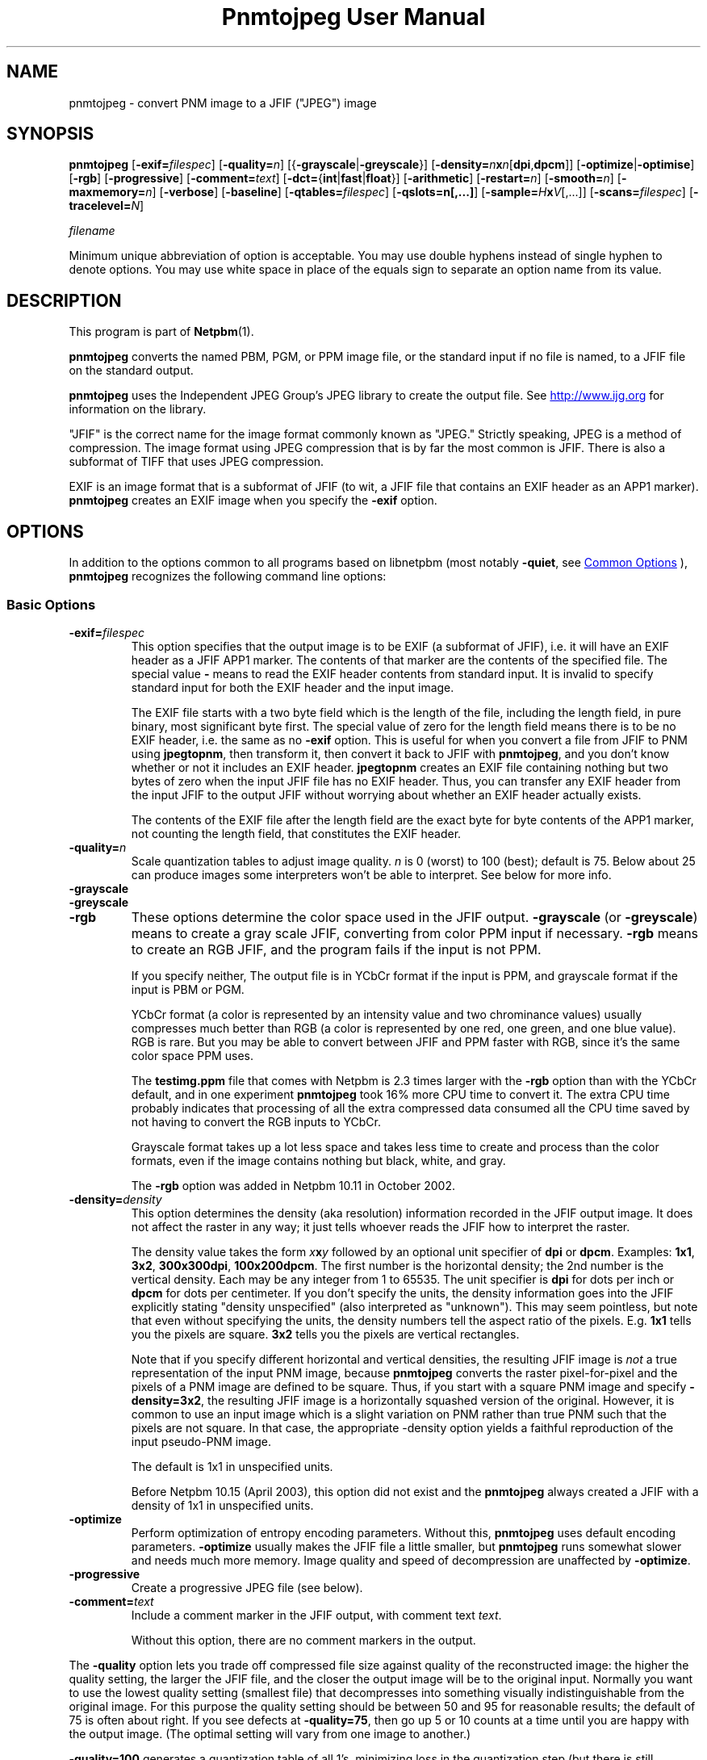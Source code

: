 \
.\" This man page was generated by the Netpbm tool 'makeman' from HTML source.
.\" Do not hand-hack it!  If you have bug fixes or improvements, please find
.\" the corresponding HTML page on the Netpbm website, generate a patch
.\" against that, and send it to the Netpbm maintainer.
.TH "Pnmtojpeg User Manual" 0 "23 April 2007" "netpbm documentation"

.SH NAME
pnmtojpeg - convert PNM image to a JFIF ("JPEG") image

.UN synopsis
.SH SYNOPSIS

\fBpnmtojpeg\fP
[\fB-exif=\fP\fIfilespec\fP]
[\fB-quality=\fP\fIn\fP]
[{\fB-grayscale\fP|\fB-greyscale\fP}]
[\fB-density=\fP\fIn\fP\fBx\fP\fIn\fP[\fBdpi\fP,\fBdpcm\fP]]
[\fB-optimize\fP|\fB-optimise\fP]
[\fB-rgb\fP]
[\fB-progressive\fP]
[\fB-comment=\fP\fItext\fP]
[\fB-dct=\fP{\fBint\fP|\fBfast\fP|\fBfloat\fP}]
[\fB-arithmetic\fP]
[\fB-restart=\fP\fIn\fP]
[\fB-smooth=\fP\fIn\fP]
[\fB-maxmemory=\fP\fIn\fP]
[\fB-verbose\fP]
[\fB-baseline\fP]
[\fB-qtables=\fP\fIfilespec\fP]
[\fB-qslots=n[,...]\fP]
[\fB-sample=\fP\fIH\fP\fBx\fP\fIV\fP[,...]]
[\fB-scans=\fP\fIfilespec\fP]
[\fB-tracelevel=\fP\fIN\fP]

\fIfilename\fP
.PP
Minimum unique abbreviation of option is acceptable.  You may use double
hyphens instead of single hyphen to denote options.  You may use white
space in place of the equals sign to separate an option name from its value.


.UN description
.SH DESCRIPTION
.PP
This program is part of
.BR "Netpbm" (1)\c
\&.
.PP
\fBpnmtojpeg\fP converts the named PBM, PGM, or PPM image file, or
the standard input if no file is named, to a JFIF file on the standard
output.
.PP
\fBpnmtojpeg\fP uses the Independent JPEG Group's JPEG library to
create the output file.  See \fB
.UR http://www.ijg.org
http://www.ijg.org
.UE
\& \fP for information
on the library.
.PP
"JFIF" is the correct name for the image format commonly
known as "JPEG." Strictly speaking, JPEG is a method of
compression.  The image format using JPEG compression that is by far
the most common is JFIF.  There is also a subformat of TIFF that uses
JPEG compression.
.PP
EXIF is an image format that is a subformat of JFIF (to wit, a JFIF
file that contains an EXIF header as an APP1 marker).
\fBpnmtojpeg\fP creates an EXIF image when you specify the
\fB-exif\fP option.

.UN options
.SH OPTIONS
.PP
In addition to the options common to all programs based on libnetpbm
(most notably \fB-quiet\fP, see 
.UR index.html#commonoptions
 Common Options
.UE
\&), \fBpnmtojpeg\fP recognizes the following
command line options:

.UN basicopts
.SS Basic Options


.TP
\fB-exif=\fP\fIfilespec\fP
This option specifies that the output image is to be EXIF (a subformat
of JFIF), i.e. it will have an EXIF header as a JFIF APP1 marker.
The contents of that marker are the contents of the specified file.
The special value \fB-\fP 
means to read the EXIF header contents from standard input.  It is
invalid to specify standard input for both the EXIF header and the
input image.
.sp
The EXIF file starts with a two byte field which is the length of
the file, including the length field, in pure binary, most significant
byte first.  The special value of zero for the length field means there
is to be no EXIF header, i.e. the same as no \fB-exif\fP
option.  This is useful for when you convert a file from JFIF to PNM
using \fBjpegtopnm\fP,
then transform it, then convert it back to JFIF with
\fBpnmtojpeg\fP, and you don't know whether or not it includes an EXIF header.
\fBjpegtopnm\fP
creates an EXIF file containing nothing but two bytes of zero when
the input JFIF file has no EXIF header.  Thus, you can transfer
any EXIF header from the input JFIF to the output JFIF without
worrying about whether an EXIF header actually exists.
.sp
The contents of the EXIF file after the length field are the exact
byte for byte contents of the APP1 marker, not counting the length
field, that constitutes the EXIF header.

.TP
\fB-quality=\fP\fIn\fP
Scale quantization tables to adjust image quality.  \fIn\fP is 0
(worst) to 100 (best); default is 75.  Below about 25 can produce images
some interpreters won't be able to interpret.  See below for more info.

.TP
\fB-grayscale\fP
.TP
\fB-greyscale\fP
.TP
\fB-rgb\fP
These options determine the color space used in the JFIF output.
\fB-grayscale\fP (or \fB-greyscale\fP) means to create a gray scale
JFIF, converting from color PPM input if necessary.  \fB-rgb\fP means to
create an RGB JFIF, and the program fails if the input is not PPM.
.sp
If you specify neither, The output file is in YCbCr format if the
input is PPM, and grayscale format if the input is PBM or PGM.
.sp
YCbCr format (a color is represented by an intensity value and two
chrominance values) usually compresses much better than RGB (a color
is represented by one red, one green, and one blue value).  RGB is
rare.  But you may be able to convert between JFIF and PPM faster with
RGB, since it's the same color space PPM uses.
.sp
The \fBtestimg.ppm\fP file that comes with Netpbm is 2.3 times
larger with the \fB-rgb\fP option than with the YCbCr default, and in
one experiment \fBpnmtojpeg\fP took 16% more CPU time to convert it.
The extra CPU time probably indicates that processing of all the extra
compressed data consumed all the CPU time saved by not having to
convert the RGB inputs to YCbCr.
.sp
Grayscale format takes up a lot less space and takes less time to create
and process than the color formats, even if the image contains nothing
but black, white, and gray.
.sp
The \fB-rgb\fP option was added in Netpbm 10.11 in October 2002.

.TP
\fB-density=\fP\fIdensity\fP
This option determines the density (aka resolution) information
recorded in the JFIF output image.  It does not affect the raster in
any way; it just tells whoever reads the JFIF how to interpret the
raster.
.sp
The density value takes the form \fIx\fP\fBx\fP\fIy\fP followed
by an optional unit specifier of \fBdpi\fP or \fBdpcm\fP.  Examples:
\fB1x1\fP, \fB3x2\fP, \fB300x300dpi\fP, \fB100x200dpcm\fP.  The
first number is the horizontal density; the 2nd number is the vertical
density.  Each may be any integer from 1 to 65535.  The unit specifier
is \fBdpi\fP for dots per inch or \fBdpcm\fP for dots per
centimeter.  If you don't specify the units, the density information
goes into the JFIF explicitly stating "density unspecified" (also
interpreted as "unknown").  This may seem pointless, but note that
even without specifying the units, the density numbers tell the aspect
ratio of the pixels.  E.g. \fB1x1\fP tells you the pixels are square.
\fB3x2\fP tells you the pixels are vertical rectangles.
.sp
Note that if you specify different horizontal and vertical
densities, the resulting JFIF image is \fInot\fP a true
representation of the input PNM image, because \fBpnmtojpeg\fP
converts the raster pixel-for-pixel and the pixels of a PNM image are
defined to be square.  Thus, if you start with a square PNM image and
specify \fB-density=3x2\fP, the resulting JFIF image is a horizontally
squashed version of the original.  However, it is common to use an
input image which is a slight variation on PNM rather than true PNM
such that the pixels are not square.  In that case, the appropriate
-density option yields a faithful reproduction of the input pseudo-PNM
image.
.sp
The default is 1x1 in unspecified units.
.sp
Before Netpbm 10.15 (April 2003), this option did not exist and the
\fBpnmtojpeg\fP always created a JFIF with a density of 1x1 in
unspecified units.

.TP
\fB-optimize\fP
 Perform optimization of entropy encoding parameters.  Without
this, \fBpnmtojpeg\fP uses default encoding parameters.
\fB-optimize\fP usually makes the JFIF file a little smaller, but
\fBpnmtojpeg\fP runs somewhat slower and needs much more memory.
Image quality and speed of decompression are unaffected by
\fB-optimize\fP.

.TP
\fB-progressive\fP
Create a progressive JPEG file (see below).
.TP
\fB-comment=\fP\fItext\fP
Include a comment marker in the JFIF output, with comment text 
\fItext\fP.

Without this option, there are no comment markers in the output.


.PP
The \fB-quality\fP option lets you trade off compressed file size
against quality of the reconstructed image: the higher the quality
setting, the larger the JFIF file, and the closer the output image
will be to the original input.  Normally you want to use the lowest
quality setting (smallest file) that decompresses into something
visually indistinguishable from the original image.  For this purpose
the quality setting should be between 50 and 95 for reasonable
results; the default of 75 is often about right.  If you see defects
at \fB-quality=75\fP, then go up 5 or 10 counts at a time until you
are happy with the output image.  (The optimal setting will vary from
one image to another.)
.PP
\fB-quality=100\fP generates a quantization table of all 1's,
minimizing loss in the quantization step (but there is still
information loss in subsampling, as well as roundoff error).  This
setting is mainly of interest for experimental purposes.  Quality
values above about 95 are \fInot\fP recommended for normal use; the
compressed file size goes up dramatically for hardly any gain in
output image quality.
.PP
In the other direction, quality values below 50 will produce very
small files of low image quality.  Settings around 5 to 10 might be
useful in preparing an index of a large image library, for example.
Try \fB-quality=2\fP (or so) for some amusing Cubist effects.  (Note:
quality values below about 25 generate 2-byte quantization tables,
which are considered optional in the JFIF standard.  \fBpnmtojpeg\fP
emits a warning message when you give such a quality value, because
some other JFIF programs may be unable to decode the resulting file.
Use \fB-baseline\fP if you need to ensure compatibility at low
quality values.)
.PP
The \fB-progressive\fP option creates a "progressive
JPEG" file.  In this type of JFIF file, the data is stored in
multiple scans of increasing quality.  If the file is being
transmitted over a slow communications link, the decoder can use the
first scan to display a low-quality image very quickly, and can then
improve the display with each subsequent scan.  The final image is
exactly equivalent to a standard JFIF file of the same quality
setting, and the total file size is about the same -- often a little
smaller.
.PP
\fBCaution:\fP progressive JPEG is not yet widely
implemented, so many decoders will be unable to view a progressive
JPEG file at all.
.PP
If you're trying to control the quality/file size tradeoff, you
might consider the JPEG2000 format instead.  See
.BR "pamtojpeg2k" (1)\c
\&.

.UN advancedopts
.SS Advanced options



.TP
\fB-dct=int\fP
Use integer DCT method (default).

.TP
\fB-dct=fast\fP
Use fast integer DCT (less accurate).

.TP
\fB-dct=float\fP
Use floating-point DCT method.  The float method is very slightly
more accurate than the int method, but is much slower unless your
machine has very fast floating-point hardware.  Also note that results
of the floating-point method may vary slightly across machines, while
the integer methods should give the same results everywhere.  The fast
integer method is much less accurate than the other two.

.TP
\fB-arithmetic\fP
Use arithmetic coding.  Default is Huffman encoding.  Arithmetic coding
tends to get you a smaller result.
.sp
You may need patent licenses to use this option.  According to 
.UR http://www.faqs.org/faqs/jpeg-faq
the JPEG FAQ
.UE
\&,
This method is covered by patents owned by IBM, AT&T, and Mitsubishi.
.sp
The author of the FAQ recommends against using arithmetic coding (and
therefore this option) because the space savings is not great enough to
justify the legal hassles.
.sp
Most JPEG libraries, including any distributed by the Independent
JPEG Group since about 1998 are not capable of arithmetic encoding.
\fBpnmtojpeg\fP uses a JPEG library (either bound to it when the
\fBpnmtojpeg\fP executable was built or accessed on your system at
run time) to do the JPEG encoding.  If \fBpnmtojpeg\fP terminates
with the message, "Sorry, there are legal restrictions on
arithmetic coding" or "Sorry, arithmetic coding not
supported," this is the problem.
     
.TP
\fB-restart=\fP\fIn\fP
Emit a JPEG restart marker every \fIn\fP MCU rows, or every \fIn\fP
MCU blocks if you append \fBB\fP to the number.  \fB-restart 0\fP
(the default) means no restart markers.

.TP
\fB-smooth=\fP\fIn\fP
Smooth the input image to eliminate dithering noise.  \fIn\fP,
ranging from 1 to 100, indicates the strength of smoothing.  0 (the
default) means no smoothing.

.TP
\fB-maxmemory=\fP\fIn\fP
Set a limit for amount of memory to use in processing large images.  Value is
in thousands of bytes, or millions of bytes if you append
\fBM\fP to the number.  For example, \fB-max=4m\fP
selects 4,000,000 bytes.  If \fBpnmtojpeg\fP
needs more space, it will use temporary files.

.TP
\fB-verbose\fP
Print to the Standard Error file messages about the conversion process.
This can be helpful in debugging problems.

.PP
The \fB-restart\fP option tells \fBpnmtojpeg \fP to insert extra
markers that allow a JPEG decoder to resynchronize after a
transmission error.  Without restart markers, any damage to a
compressed file will usually ruin the image from the point of the
error to the end of the image; with restart markers, the damage is
usually confined to the portion of the image up to the next restart
marker.  Of course, the restart markers occupy extra space.  We
recommend \fB-restart=1\fP for images that will be transmitted
across unreliable networks such as Usenet.
.PP
The \fB-smooth\fP option filters the input to eliminate
fine-scale noise.  This is often useful when converting dithered
images to JFIF: a moderate smoothing factor of 10 to 50 gets rid of
dithering patterns in the input file, resulting in a smaller JFIF file
and a better-looking image.  Too large a smoothing factor will visibly
blur the image, however.

.UN wizardopts
.SS Wizard Options


.TP
\fB-baseline\fP
Force baseline-compatible quantization tables to be generated.
This clamps quantization values to 8 bits even at low quality
settings.  (This switch is poorly named, since it does not ensure that
the output is actually baseline JPEG.  For example, you can use
\fB-baseline\fP and \fB-progressive\fP together.)

.TP
\fB-qtables=\fP\fIfilespec\fP
Use the quantization tables given in the specified text file.

.TP
\fB-qslots=n[,...]\fP
Select which quantization table to use for each color component.

.TP
\fB-sample=\fP\fIH\fP\fBx\fP\fIV\fP[,...]
Set JPEG sampling factors for each color component.

.TP
\fB-scans=\fP\fIfilespec\fP
Use the scan script given in the specified text file.  See below
for information on scan scripts.

.TP
\fB-tracelevel=\fP\fIN\fP
This sets the level of debug tracing the program outputs as it runs.
0 means none, and is the default.  This level primarily controls tracing
of the JPEG library, and you can get some pretty interesting information
about the compression process.


.PP
The "wizard" options are intended for experimentation
with JPEG.  If you don't know what you are doing, \fBdon't use
them\fP.  These switches are documented further in the file
wizard.doc that comes with the Independent JPEG Group's JPEG library.

.UN examples
.SH EXAMPLES
.PP
This example compresses the PPM file foo.ppm with a quality factor
of 60 and saves the output as foo.jpg:

.nf
    \fBpnmtojpeg -quality=60 foo.ppm > foo.jpg\fP
.fi
.PP
Here's a more typical example.  It converts from BMP to JFIF:

.nf
    \fBcat foo.bmp | bmptoppm | pnmtojpeg > foo.jpg\fP
.fi

.UN loss
.SH JPEG LOSS
.PP
When you compress with JPEG, you lose information -- i.e. the resulting
image has somewhat lower quality than the original.  This is a characteristic
of JPEG itself, not any particular program.  So if you do the usual 
Netpbm thing and convert from JFIF to PNM, manipulate, then convert back
to JFIF, you will lose quality.  The more you do it, the more you lose.
Drawings (charts, cartoons, line drawings, and such with few colors
and sharp edges) suffer the most.
.PP
To avoid this, you can use a compressed image format other than
JPEG.  PNG and JPEG2000 are good choices, and Netpbm contains converters
for those.
.PP
If you need to use JFIF on a drawing, you should experiment with
\fBpnmtojpeg\fP's \fB-quality\fP and \fB-smooth\fP options to get a
satisfactory conversion.  \fB-smooth 10\fP or so is often helpful.
.PP
Because of the loss, you should do all the manipulation you have to
do on the image in some other format and convert to JFIF as the last
step.  And if you can keep a copy in the original format, so much the
better.

The \fB-optimize\fP option to \fBpnmtojpeg\fP is worth using when
you are making a "final" version for posting or archiving.
It's also a win when you are using low quality settings to make very
small JFIF files; the percentage improvement is often a lot more than
it is on larger files.  (At present, \fB-optimize\fP mode is
automatically in effect when you generate a progressive JPEG file).
.PP
You can do flipping and rotating transformations losslessly with
the program \fBjpegtran\fP, which is packaged with the Independent
Jpeg Group's JPEG library.  \fBjpegtran\fP exercises its intimate
knowledge of the way JPEG works to do the transformation without ever
actually decompressing the image.

.UN otherprog
.SH OTHER PROGRAMS
.PP
Another program, \fBcjpeg\fP, is similar.  \fBcjpeg\fP is
maintained by the Independent JPEG Group and packaged with the JPEG
library which \fBpnmtojpeg\fP uses for all its JPEG work.  Because of
that, you may expect it to exploit more current JPEG features.  Also,
since you have to have the library to run \fBpnmtojpeg\fP, but not
vice versa, \fBcjpeg\fP may be more commonly available.
.PP
On the other hand, \fBcjpeg\fP does not use the NetPBM libraries
to process its input, as all the NetPBM tools such as \fBpnmtojpeg\fP
do.  This means it is less likely to be consistent with all the other
programs that deal with the NetPBM formats.  Also, the command syntax
of \fBpnmtojpeg\fP is consistent with that of the other Netpbm tools,
unlike \fBcjpeg\fP.

.UN scanscripts
.SH SCAN SCRIPTS
.PP
Use the \fB-scan\fP option to specify a scan script.  Or use the
\fB-progressive\fP option to specify a particular built-in scan
script.
.PP
Just what a scan script is, and the basic format of the scan script
file, is covered in the \fBwizard.doc\fP file that comes with the
Independent JPEG Group's JPEG library.  Scan scripts are same for
\fBpnmtojpeg\fP as the are for \fBcjpeg\fP.
.PP
This section contains additional information that isn't, but
probably should be, in that document.
.PP
First, there are many restrictions on what is a valid scan script.
The JPEG library, and thus \fBpnmtojpeg\fP, checks thoroughly for any
lack of compliance with these restrictions, but does little to tell
you how the script fails to comply.  The messages are very general and
sometimes untrue.
.PP
To start with, the entries for the DC coefficient must come before any
entries for the AC coefficients.  The DC coefficient is Coefficient 0;
all the other coefficients are AC coefficients.  So in an entry for
the DC coefficient, the two numbers after the colon must be 0 and 0.
In an entry for AC coefficients, the first number after the colon must
not be 0.
.PP
In a DC entry, the color components must be in increasing order.
E.g. "0,2,1" before the colon is wrong.  So is "0,0,0".
.PP
In an entry for an AC coefficient, you must specify only one color
component.  I.e. there can be only one number before the colon.
.PP
In the first entry for a particular coefficient for a particular color
component, the "Ah" value must be zero, but the Al value can be any
valid bit number.  In subsequent entries, Ah must be the Al value from
the previous entry (for that coefficient for that color component),
and the Al value must be one less than the Ah value.
.PP
The script must ultimately specify at least some of the DC coefficient
for every color component.  Otherwise, you get the error message
"Script does not transmit all the data."  You need not specify all of
the bits of the DC coefficient, or any of the AC coefficients.
.PP
There is a standard option in building the JPEG library to omit scan
script capability.  If for some reason your library was built with
this option, you get the message "Requested feature was omitted at
compile time."

.UN environment
.SH ENVIRONMENT


.TP
\fBJPEGMEM\fP
If this environment variable is set, its value is the default
memory limit.  The value is specified as described for the
\fB-maxmemory\fP option.  An explicit \fB-maxmemory \fP option
overrides any \fBJPEGMEM\fP.



.UN seealso
.SH SEE ALSO
.BR "jpegtopnm" (1)\c
\&,
.BR "pnm" (5)\c
\&,
\fBcjpeg\fP man page,
\fBdjpeg\fP man page,
\fBjpegtran\fP man page,
\fBrdjpgcom\fP man page,
\fBwrjpgcom\fP man page
.PP
Wallace, Gregory K.  "The JPEG Still Picture Compression
Standard", Communications of the ACM, April 1991 (vol. 34,
no. 4), pp. 30-44.


.UN author
.SH AUTHOR

\fBpnmtojpeg\fP and this manual were derived in large part from
\fBcjpeg\fP, by the Independent JPEG Group.  The program is otherwise
by Bryan Henderson on March 07, 2000.
.SH DOCUMENT SOURCE
This manual page was generated by the Netpbm tool 'makeman' from HTML
source.  The master documentation is at
.IP
.B http://netpbm.sourceforge.net/doc/pnmtojpeg.html
.PP